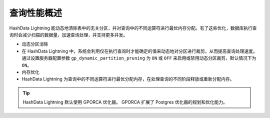 查询性能概述
============

HashData Lightning 能动态地清除表中的无关分区，并对查询中的不同运算符进行最优内存分配。有了这些优化，数据库执行查询时会减少扫描的数据量，加速查询处理，并支持更多并发。

-  动态分区消除
-  在 HashData Lightning 中，系统会利用仅在执行查询时才能确定的值来动态地对分区进行裁剪，从而提高查询处理速度。通过设置服务器配置参数 ``gp_dynamic_partition_pruning`` 为 ``ON`` 或 ``OFF`` 来启用或禁用动态分区裁剪，默认情况下为 ``ON``\ 。
-  内存优化
-  HashData Lightning 为查询中的不同运算符进行最优分配内存，在处理查询的不同阶段释放或重新分配内存。

.. tip:: HashData Lightning 默认使用 GPORCA 优化器。 GPORCA 扩展了 Postgres 优化器的规划和优化能力。
